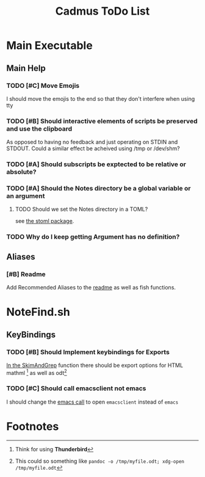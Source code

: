 #+TITLE: Cadmus ToDo List

* Main Executable
** Main Help
*** TODO [#C] Move Emojis
I should move the emojis to the end so that they don't interfere when using tty

*** TODO [#B] Should interactive elements of scripts be preserved and use the clipboard
As opposed to having no feedback and just operating on STDIN and STDOUT.
Could a similar effect be acheived using /tmp or /dev/shm?
*** TODO [#A] Should subscripts be exptected to be relative or absolute?
*** TODO [#A] Should the Notes directory be a global variable or an argument
**** TODO Should we set the Notes directory in a TOML?
see [[https://github.com/freshautomations/stoml][the stoml package]].
*** TODO Why do I keep getting Argument has no definition?

** Aliases
*** [#B] Readme
Add Recommended Aliases to the [[file:README.md::Recommended Aliases][readme]] as well as fish functions.
* NoteFind.sh
** KeyBindings
*** TODO [#B] Should Implement keybindings for Exports
[[file:NoteFind.sh::ramtmp="$(mktemp -p /dev/shm/)"][In the SkimAndGrep]] function there should be export options for HTML mathml [fn:1] as well as odt[fn:2]
*** TODO [#C] Should call emacsclient not emacs
I should change the [[file:NoteFind.sh::--bind 'alt-v:execute-silent(code {}),alt-e:execute-silent(emacs {}),ctrl-o:execute-silent(xdg-open {})' \\][emacs call]] to open ~emacsclient~ instead of ~emacs~


* Footnotes

[fn:2] This could so something like ~pandoc -o /tmp/myfile.odt; xdg-open /tmp/myfile.odt~

[fn:1] Think for using *Thunderbird*
